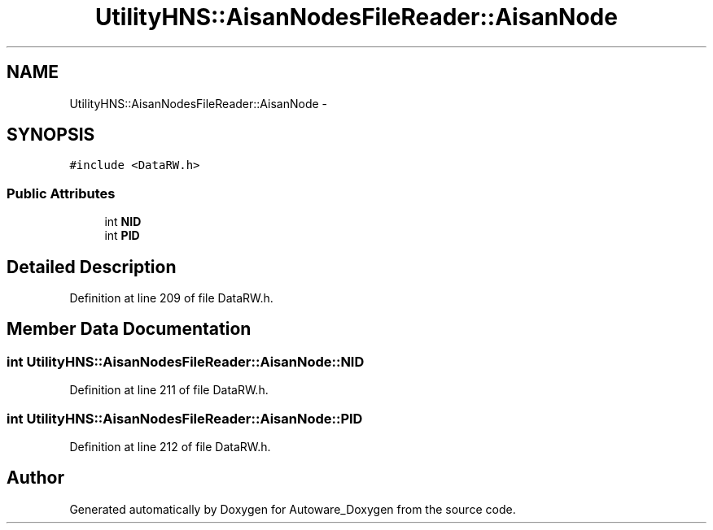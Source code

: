 .TH "UtilityHNS::AisanNodesFileReader::AisanNode" 3 "Fri May 22 2020" "Autoware_Doxygen" \" -*- nroff -*-
.ad l
.nh
.SH NAME
UtilityHNS::AisanNodesFileReader::AisanNode \- 
.SH SYNOPSIS
.br
.PP
.PP
\fC#include <DataRW\&.h>\fP
.SS "Public Attributes"

.in +1c
.ti -1c
.RI "int \fBNID\fP"
.br
.ti -1c
.RI "int \fBPID\fP"
.br
.in -1c
.SH "Detailed Description"
.PP 
Definition at line 209 of file DataRW\&.h\&.
.SH "Member Data Documentation"
.PP 
.SS "int UtilityHNS::AisanNodesFileReader::AisanNode::NID"

.PP
Definition at line 211 of file DataRW\&.h\&.
.SS "int UtilityHNS::AisanNodesFileReader::AisanNode::PID"

.PP
Definition at line 212 of file DataRW\&.h\&.

.SH "Author"
.PP 
Generated automatically by Doxygen for Autoware_Doxygen from the source code\&.
